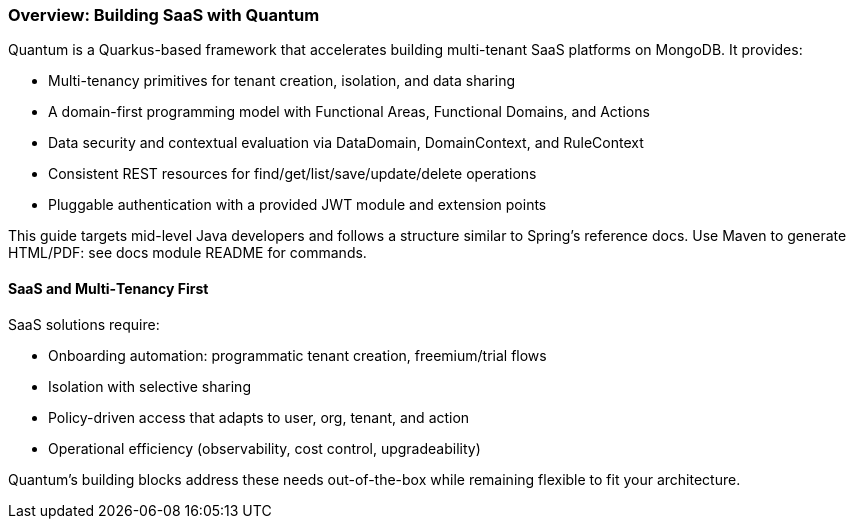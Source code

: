 [[overview]]
=== Overview: Building SaaS with Quantum

Quantum is a Quarkus-based framework that accelerates building multi-tenant SaaS platforms on MongoDB. It provides:

- Multi-tenancy primitives for tenant creation, isolation, and data sharing
- A domain-first programming model with Functional Areas, Functional Domains, and Actions
- Data security and contextual evaluation via DataDomain, DomainContext, and RuleContext
- Consistent REST resources for find/get/list/save/update/delete operations
- Pluggable authentication with a provided JWT module and extension points

This guide targets mid-level Java developers and follows a structure similar to Spring’s reference docs. Use Maven to generate HTML/PDF: see docs module README for commands.

[[overview-saas]]
==== SaaS and Multi‑Tenancy First

SaaS solutions require:

- Onboarding automation: programmatic tenant creation, freemium/trial flows
- Isolation with selective sharing
- Policy-driven access that adapts to user, org, tenant, and action
- Operational efficiency (observability, cost control, upgradeability)

Quantum’s building blocks address these needs out-of-the-box while remaining flexible to fit your architecture.
